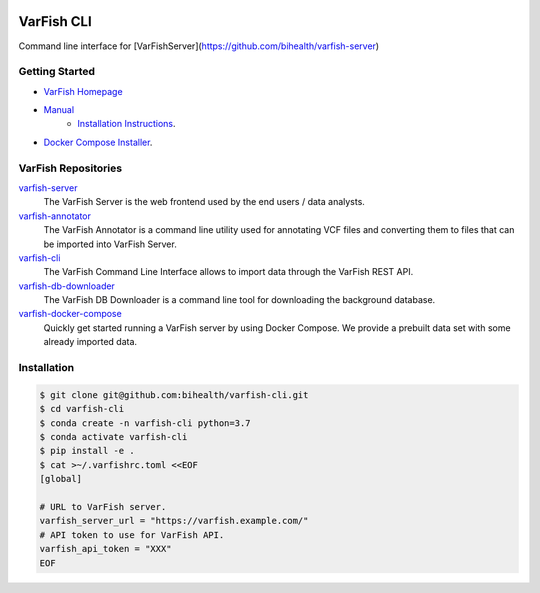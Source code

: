 .. image:: https://github.com/bihealth/cubi-tk/workflows/CI/badge.svg
    :target: https://github.com/bihealth/varfish-cli/actions
    :alt: Continuous Integration Status
.. image:: https://app.codacy.com/project/badge/Grade/83ee38265942489193d6ce8a547eb9f9
    :target: https://www.codacy.com/gh/bihealth/varfish-cli/dashboard?utm_source=github.com&amp;utm_medium=referral&amp;utm_content=bihealth/varfish-cli&amp;utm_campaign=Badge_Grade
.. image:: https://app.codacy.com/project/badge/Coverage/83ee38265942489193d6ce8a547eb9f9
    :target: https://www.codacy.com/gh/bihealth/varfish-cli/dashboard?utm_source=github.com&amp;utm_medium=referral&amp;utm_content=bihealth/varfish-cli&amp;utm_campaign=Badge_Coverage
.. image:: https://img.shields.io/badge/License-MIT-green.svg
    :alt: MIT License
    :target: https://opensource.org/licenses/MIT

===========
VarFish CLI
===========

Command line interface for [VarFishServer](https://github.com/bihealth/varfish-server)

---------------
Getting Started
---------------

- `VarFish Homepage <https://www.cubi.bihealth.org/software/varfish/>`__
- `Manual <https://varfish-server.readthedocs.io/en/latest/>`__
    - `Installation Instructions <https://varfish-server.readthedocs.io/en/latest/admin_install.html>`__.
- `Docker Compose Installer <https://github.com/bihealth/varfish-docker-compose#run-varfish-server-using-docker-compose>`__.

--------------------
VarFish Repositories
--------------------

`varfish-server <https://github.com/bihealth/varfish-server>`__
    The VarFish Server is the web frontend used by the end users / data analysts.
`varfish-annotator <https://github.com/bihealth/varfish-annotator>`__
    The VarFish Annotator is a command line utility used for annotating VCF files and converting them to files that can be imported into VarFish Server.
`varfish-cli <https://github.com/bihealth/varfish-cli>`__
    The VarFish Command Line Interface allows to import data through the VarFish REST API.
`varfish-db-downloader <https://github.com/bihealth/varfish-db-downloader>`__
    The VarFish DB Downloader is a command line tool for downloading the background database.
`varfish-docker-compose <https://github.com/bihealth/varfish-docker-compose>`__
    Quickly get started running a VarFish server by using Docker Compose.
    We provide a prebuilt data set with some already imported data.

------------
Installation
------------

.. code-block:: bash

    $ git clone git@github.com:bihealth/varfish-cli.git
    $ cd varfish-cli
    $ conda create -n varfish-cli python=3.7
    $ conda activate varfish-cli
    $ pip install -e .
    $ cat >~/.varfishrc.toml <<EOF
    [global]

    # URL to VarFish server.
    varfish_server_url = "https://varfish.example.com/"
    # API token to use for VarFish API.
    varfish_api_token = "XXX"
    EOF
